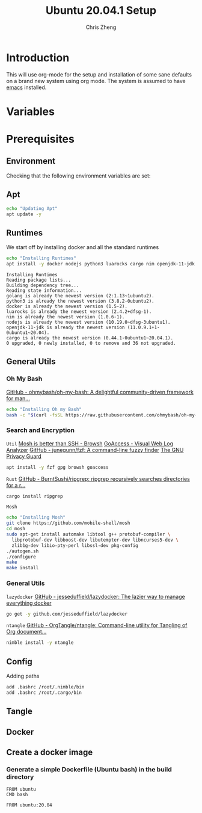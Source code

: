 #+AUTHOR:  Chris Zheng
#+EMAIL:   z@caudate.me
#+TITLE:  Ubuntu 20.04.1 Setup
#+OPTIONS: toc:nil
#+STARTUP: showall

*  Introduction

This will use org-mode for the setup and installation of some sane
defaults on a brand new system using org mode. The system is assumed
to have [[https://www.emacs.org][emacs]] installed.

* Variables

* Prerequisites

** Environment

Checking that the following environment variables are set:


** Apt

#+BEGIN_SRC bash :results output silent :cache yes :tangle setup/ubuntu.sh
echo "Updating Apt"
apt update -y
#+END_SRC

** Runtimes

We start off by installing docker and all the standard runtimes


#+BEGIN_SRC bash :results output verbatim :cache no :tangle setup/ubuntu.sh
echo "Installing Runtimes"
apt install -y docker nodejs python3 luarocks cargo nim openjdk-11-jdk golang
#+END_SRC

#+RESULTS[989787536afbe4ee77b67aaeb575fc2e99a2df77]:
#+begin_example
Installing Runtimes
Reading package lists...
Building dependency tree...
Reading state information...
golang is already the newest version (2:1.13~1ubuntu2).
python3 is already the newest version (3.8.2-0ubuntu2).
docker is already the newest version (1.5-2).
luarocks is already the newest version (2.4.2+dfsg-1).
nim is already the newest version (1.0.6-1).
nodejs is already the newest version (10.19.0~dfsg-3ubuntu1).
openjdk-11-jdk is already the newest version (11.0.9.1+1-0ubuntu1~20.04).
cargo is already the newest version (0.44.1-0ubuntu1~20.04.1).
0 upgraded, 0 newly installed, 0 to remove and 36 not upgraded.
#+end_example

** General Utils

*** Oh My Bash
[[https://github.com/ohmybash/oh-my-bash][GitHub - ohmybash/oh-my-bash: A delightful community-driven framework for man...]]
#+BEGIN_SRC bash :results output silent :cache no :tangle setup/ubuntu.sh
echo "Installing Oh my Bash"
bash -c "$(curl -fsSL https://raw.githubusercontent.com/ohmybash/oh-my-bash/master/tools/install.sh)"
#+END_SRC

*** Search and Encryption

~Util~
[[https://www.brow.sh/docs/mosh/][Mosh is better than SSH - Browsh]]
[[https://goaccess.io/][GoAccess - Visual Web Log Analyzer]]
[[https://github.com/junegunn/fzf][GitHub - junegunn/fzf: A command-line fuzzy finder]]
[[https://gnupg.org/][The GNU Privacy Guard]]
#+BEGIN_SRC bash :results output silent :cache no :tangle setup/ubuntu.sh
apt install -y fzf gpg browsh goaccess
#+END_SRC

~Rust~
[[https://github.com/BurntSushi/ripgrep][GitHub - BurntSushi/ripgrep: ripgrep recursively searches directories for a r...]]
#+BEGIN_SRC bash :results output silent :cache no :tangle setup/ubuntu.sh
cargo install ripgrep
#+END_SRC

~Mosh~
#+BEGIN_SRC bash :results output silent :cache no :eval no  :tangle setup/mosh.sh
echo "Installing Mosh"
git clone https://github.com/mobile-shell/mosh
cd mosh
sudo apt-get install automake libtool g++ protobuf-compiler \
  libprotobuf-dev libboost-dev libutempter-dev libncurses5-dev \
  zlib1g-dev libio-pty-perl libssl-dev pkg-config
./autogen.sh
./configure
make
make install
#+END_SRC

*** General Utils

~lazydocker~
[[https://github.com/jesseduffield/lazydocker][GitHub - jesseduffield/lazydocker: The lazier way to manage everything docker]]
#+BEGIN_SRC bash
go get -y github.com/jesseduffield/lazydocker
#+END_SRC


~ntangle~
[[https://github.com/OrgTangle/ntangle][GitHub - OrgTangle/ntangle: Command-line utility for Tangling of Org document...]]
#+BEGIN_SRC bash  :results output silent :cache no :tangle setup/ubuntu.sh
nimble install -y ntangle
#+END_SRC

** Config

Adding paths 

#+BEGIN_SRC bash
add .bashrc /root/.nimble/bin
add .bashrc /root/.cargo/bin
#+END_SRC

** Tangle




** Docker

** Create a docker image
*** Generate a simple Dockerfile (Ubuntu bash) in the build directory
# C-c C-v t 
#+name: generate-dockerfile
#+BEGIN_SRC docker-build :exports code :padline no :tangle build/Dockerfile
FROM ubuntu
CMD bash
#+END_SRC


#+BEGIN_SRC docker-build :dir "./build" :push registry.tahto.im/foundation:0.0.1 :tag registry.tahto.im/foundation:0.0.1 :tangle 
FROM ubuntu:20.04
#+END_SRC

#+RESULTS:
: #<window 42 on *docker-push*>



